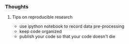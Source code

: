 *** Thoughts
**** Tips on reproducible research
- use ipython notebook to record data pre-processing
- keep code organized
- publish your code so that your code doesn't die
